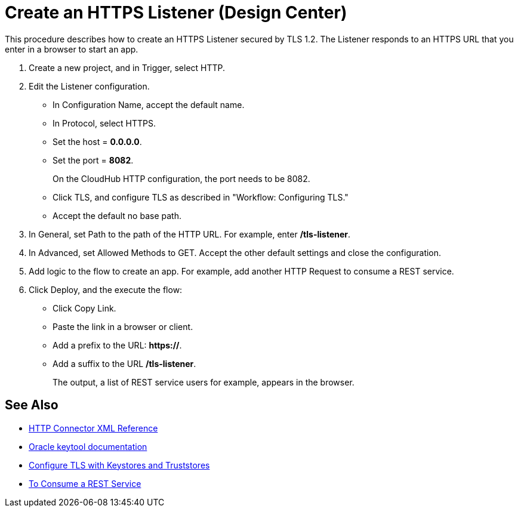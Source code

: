 = Create an HTTPS Listener (Design Center)


This procedure describes how to create an HTTPS Listener secured by TLS 1.2. The Listener responds to an HTTPS URL that you enter in a browser to start an app.

. Create a new project, and in Trigger, select HTTP.
. Edit the Listener configuration.
+
* In Configuration Name, accept the default name.
* In Protocol, select HTTPS.
* Set the host = *0.0.0.0*.
* Set the port = *8082*.
+
On the CloudHub HTTP configuration, the port needs to be 8082.
+
* Click TLS, and configure TLS as described in "Workflow: Configuring TLS."
* Accept the default no base path.
. In General, set Path to the path of the HTTP URL. For example, enter */tls-listener*.
. In Advanced, set Allowed Methods to GET. Accept the other default settings and close the configuration.
. Add logic to the flow to create an app. For example, add another HTTP Request to consume a REST service.
. Click Deploy, and the execute the flow:
+
* Click Copy Link.
* Paste the link in a browser or client.
* Add a prefix to the URL: *https://*.
* Add a suffix to the URL */tls-listener*.
+
The output, a list of REST service users for example, appears in the browser.


== See Also

* xref:http-connector-xml-reference.adoc[HTTP Connector XML Reference]
* https://docs.oracle.com/javase/6/docs/technotes/tools/windows/keytool.html[Oracle keytool documentation]
* xref:mule-runtime::tls-configuration.adoc[Configure TLS with Keystores and Truststores]
* xref:http-consume-web-service.adoc[To Consume a REST Service]
